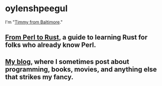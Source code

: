 * oylenshpeegul

I'm "[[https://oylenshpeegul.gitlab.io/blog/posts/20230612/][Timmy from Baltimore]]."

** [[https://oylenshpeegul.gitlab.io/from-perl-to-rust/][From Perl to Rust]], a guide to learning Rust for folks who already know Perl.

** [[https://oylenshpeegul.gitlab.io/blog/posts/][My blog]], where I sometimes post about programming, books, movies, and anything else that strikes my fancy.

